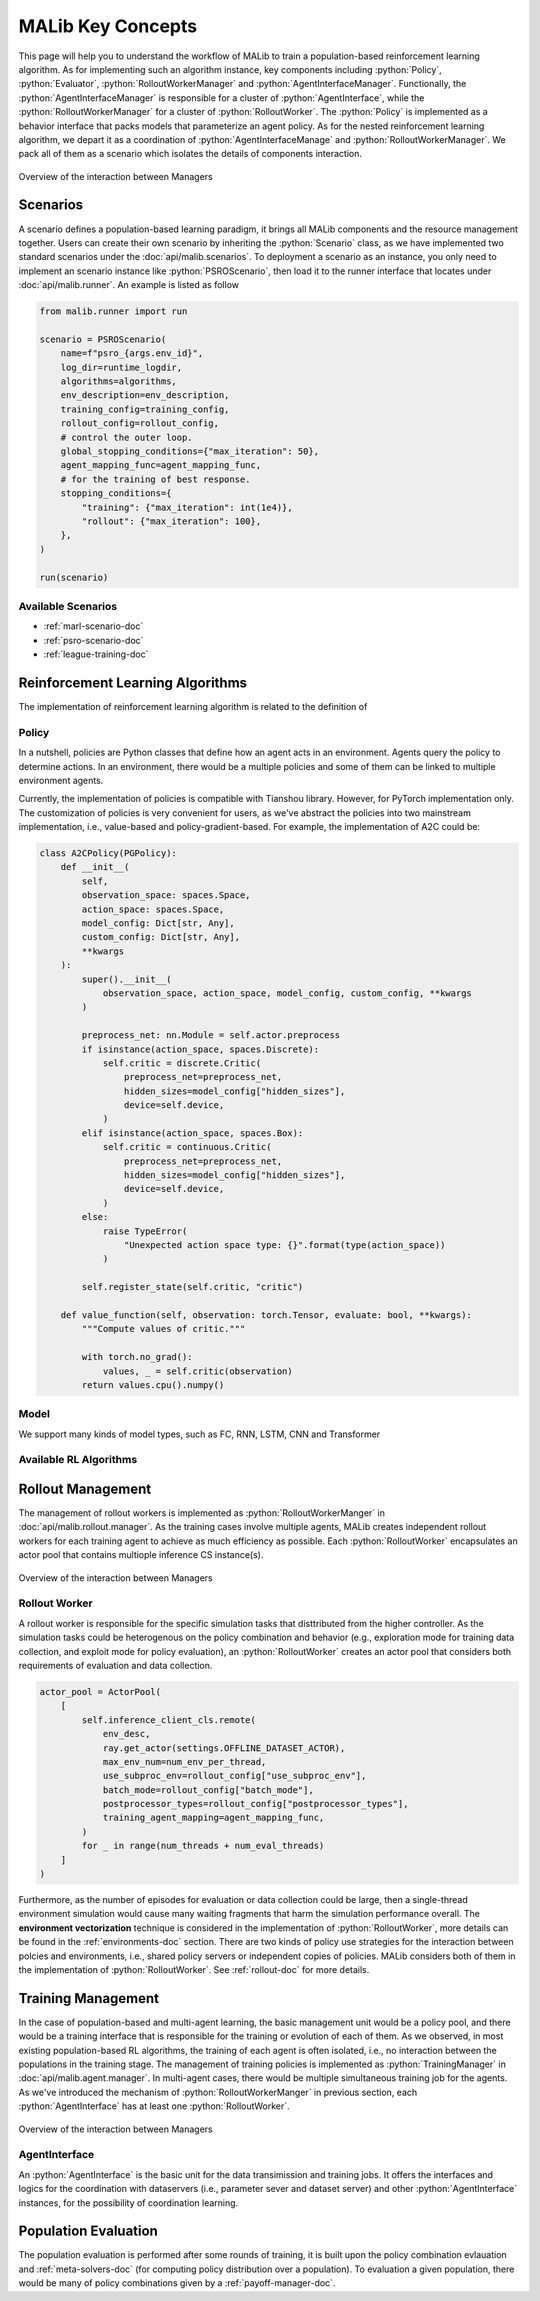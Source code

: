 .. _concepts-doc:

.. role:: python(code)
  :language: python
  :class: highlight


MALib Key Concepts
==================

This page will help you to understand the workflow of MALib to train a population-based reinforcement learning algorithm. As for implementing such an algorithm instance, key components including :python:`Policy`, :python:`Evaluator`, :python:`RolloutWorkerManager` and :python:`AgentInterfaceManager`. Functionally, the :python:`AgentInterfaceManager` is responsible for a cluster of :python:`AgentInterface`, while the :python:`RolloutWorkerManager` for a cluster of :python:`RolloutWorker`. The :python:`Policy` is implemented as a behavior interface that packs models that parameterize an agent policy. As for the nested reinforcement learning algorithm, we depart it as a coordination of :python:`AgentInterfaceManage` and :python:`RolloutWorkerManager`. We pack all of them as a scenario which isolates the details of components interaction.

.. figure:: ../imgs/key_concept_first.png
    :align: center

    Overview of the interaction between Managers


Scenarios
---------

A scenario defines a population-based learning paradigm, it brings all MALib components and the resource management together. Users can create their own scenario by inheriting the :python:`Scenario` class, as we have implemented two standard scenarios under the :doc:`api/malib.scenarios`. To deployment a scenario as an instance, you only need to implement an scenario instance like :python:`PSROScenario`, then load it to the runner interface that locates under :doc:`api/malib.runner`. An example is listed as follow

.. code-block:: python

    from malib.runner import run

    scenario = PSROScenario(
        name=f"psro_{args.env_id}",
        log_dir=runtime_logdir,
        algorithms=algorithms,
        env_description=env_description,
        training_config=training_config,
        rollout_config=rollout_config,
        # control the outer loop.
        global_stopping_conditions={"max_iteration": 50},
        agent_mapping_func=agent_mapping_func,
        # for the training of best response.
        stopping_conditions={
            "training": {"max_iteration": int(1e4)},
            "rollout": {"max_iteration": 100},
        },
    )

    run(scenario)

Available Scenarios
^^^^^^^^^^^^^^^^^^^

* :ref:`marl-scenario-doc`

* :ref:`psro-scenario-doc`

* :ref:`league-training-doc`


Reinforcement Learning Algorithms
---------------------------------

The implementation of reinforcement learning algorithm is related to the definition of 

Policy
^^^^^^

In a nutshell, policies are Python classes that define how an agent acts in an environment. Agents query the policy to determine actions. In an environment, there would be a multiple policies and some of them can be linked to multiple environment agents.

Currently, the implementation of policies is compatible with Tianshou library. However, for PyTorch implementation only. The customization of policies is very convenient for users, as we've abstract the policies into two mainstream implementation, i.e., value-based and policy-gradient-based. For example, the implementation of A2C could be:

.. code-block:: python

    class A2CPolicy(PGPolicy):
        def __init__(
            self,
            observation_space: spaces.Space,
            action_space: spaces.Space,
            model_config: Dict[str, Any],
            custom_config: Dict[str, Any],
            **kwargs
        ):
            super().__init__(
                observation_space, action_space, model_config, custom_config, **kwargs
            )

            preprocess_net: nn.Module = self.actor.preprocess
            if isinstance(action_space, spaces.Discrete):
                self.critic = discrete.Critic(
                    preprocess_net=preprocess_net,
                    hidden_sizes=model_config["hidden_sizes"],
                    device=self.device,
                )
            elif isinstance(action_space, spaces.Box):
                self.critic = continuous.Critic(
                    preprocess_net=preprocess_net,
                    hidden_sizes=model_config["hidden_sizes"],
                    device=self.device,
                )
            else:
                raise TypeError(
                    "Unexpected action space type: {}".format(type(action_space))
                )

            self.register_state(self.critic, "critic")

        def value_function(self, observation: torch.Tensor, evaluate: bool, **kwargs):
            """Compute values of critic."""

            with torch.no_grad():
                values, _ = self.critic(observation)
            return values.cpu().numpy()


Model
^^^^^

We support many kinds of model types, such as FC, RNN, LSTM, CNN and Transformer

Available RL Algorithms
^^^^^^^^^^^^^^^^^^^^^^^


Rollout Management
------------------

The management of rollout workers is implemented as :python:`RolloutWorkerManger` in :doc:`api/malib.rollout.manager`. As the training cases involve multiple agents, MALib creates independent rollout workers for each training agent to achieve as much efficiency as possible. Each :python:`RolloutWorker` encapsulates an actor pool that contains multiople inference CS instance(s).

.. figure:: ../imgs/rollout_cs.png
    :align: center

    Overview of the interaction between Managers


Rollout Worker
^^^^^^^^^^^^^^

A rollout worker is responsible for the specific simulation tasks that disttributed from the higher controller. As the simulation tasks could be heterogenous on the policy combination and behavior (e.g., exploration mode for training data collection, and exploit mode for policy evaluation), an :python:`RolloutWorker` creates an actor pool that considers both requirements of evaluation and data collection.

.. code-block:: python

    actor_pool = ActorPool(
        [
            self.inference_client_cls.remote(
                env_desc,
                ray.get_actor(settings.OFFLINE_DATASET_ACTOR),
                max_env_num=num_env_per_thread,
                use_subproc_env=rollout_config["use_subproc_env"],
                batch_mode=rollout_config["batch_mode"],
                postprocessor_types=rollout_config["postprocessor_types"],
                training_agent_mapping=agent_mapping_func,
            )
            for _ in range(num_threads + num_eval_threads)
        ]
    )

Furthermore, as the number of episodes for evaluation or data collection could be large, then a single-thread environment simulation would cause many waiting fragments that harm the simulation performance overall. The **environment vectorization** technique is considered in the implementation of :python:`RolloutWorker`, more details can be found in the :ref:`environments-doc` section. There are two kinds of policy use strategies for the interaction between polcies and environments, i.e., shared policy servers or independent copies of policies. MALib considers both of them in the implementation of :python:`RolloutWorker`. See :ref:`rollout-doc` for more details.

Training Management
-------------------

In the case of population-based and multi-agent learning, the basic management unit would be a policy pool, and there would be a training interface that is responsible for the training or evolution of each of them. As we observed, in most existing population-based RL algorithms,  the training of each agent is often isolated, i.e., no interaction between the populations in the training stage. The management of training policies is implemented as :python:`TrainingManager` in :doc:`api/malib.agent.manager`. In multi-agent cases, there would be multiple simultaneous training job for the agents. As we've introduced the mechanism of :python:`RolloutWorkerManger` in previous section, each :python:`AgentInterface` has at least one :python:`RolloutWorker`.

.. figure:: ../imgs/training_manager.png
    :align: center

    Overview of the interaction between Managers

AgentInterface
^^^^^^^^^^^^^^

An :python:`AgentInterface` is the basic unit for the data transimission and training jobs. It offers the interfaces and logics for the coordination with dataservers (i.e., parameter sever and dataset server) and other :python:`AgentInterface` instances, for the possibility of coordination learning.


Population Evaluation
---------------------

The population evaluation is performed after some rounds of training, it is built upon the policy combination evlauation and :ref:`meta-solvers-doc` (for computing policy distribution over a population). To evaluation a given population, there would be many of policy combinations given by a :ref:`payoff-manager-doc`. 

